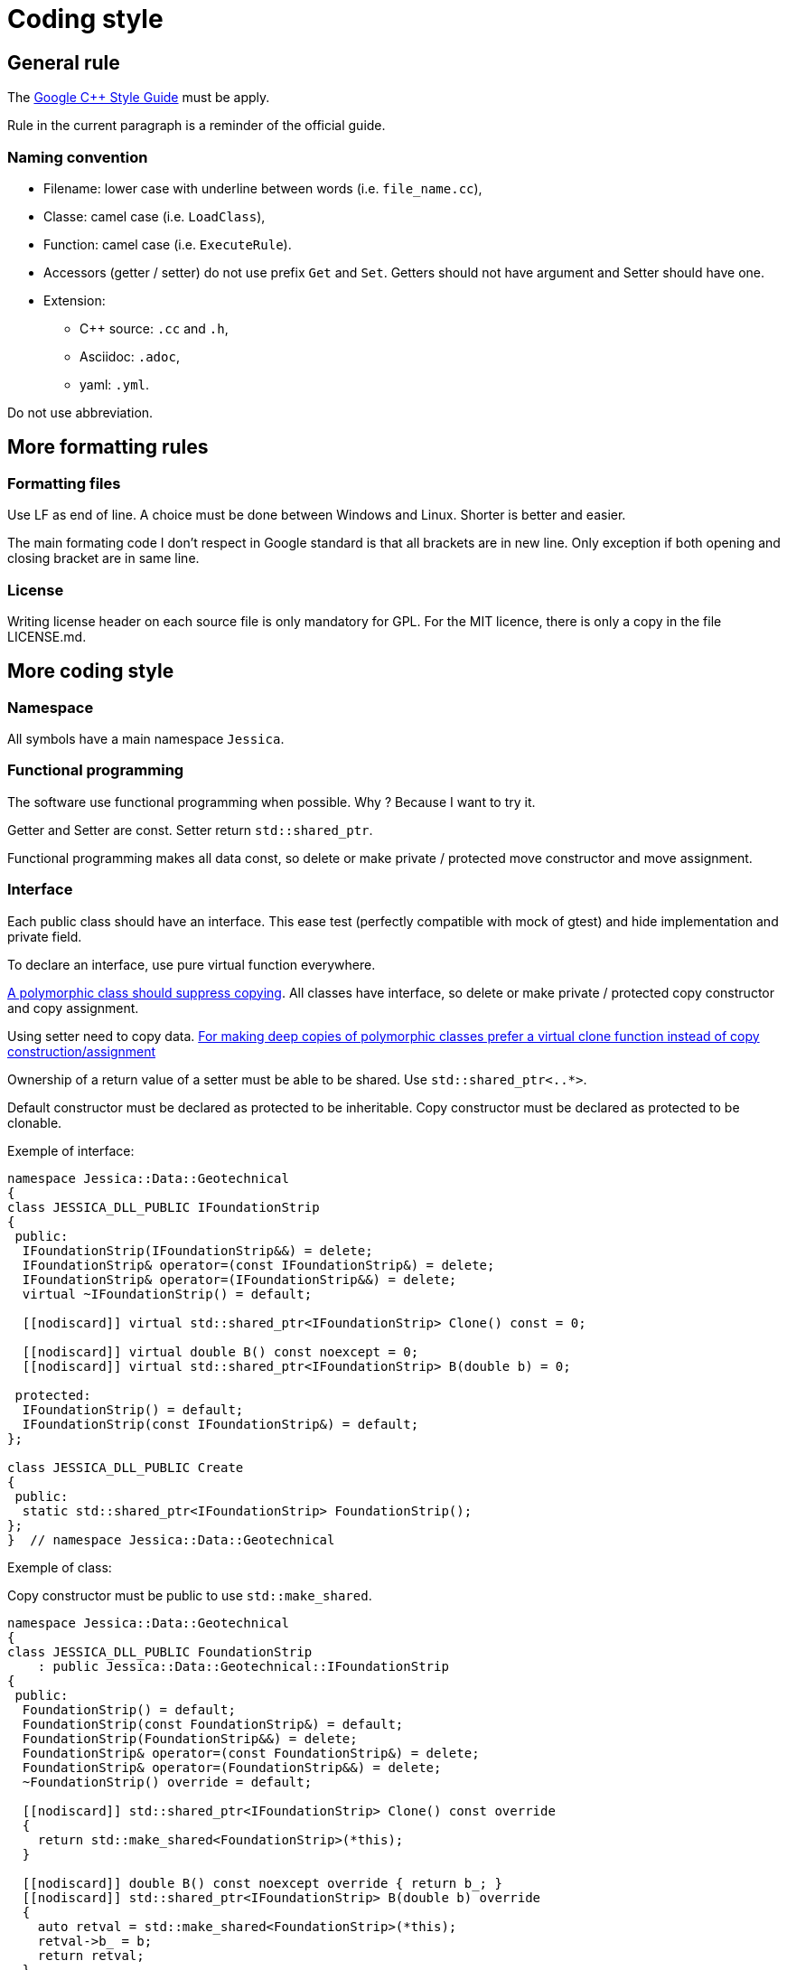 :last-update-label!:
:source-highlighter: highlight.js
:highlightjsdir: highlight

= Coding style

== General rule

The https://google.github.io/styleguide/cppguide.html[Google C++ Style Guide] must be apply.

Rule in the current paragraph is a reminder of the official guide.

=== Naming convention

  * Filename: lower case with underline between words (i.e. `file_name.cc`),
  * Classe: camel case (i.e. `LoadClass`),
  * Function: camel case (i.e. `ExecuteRule`).
  * Accessors (getter / setter) do not use prefix `Get` and `Set`. Getters should not have argument and Setter should have one.

  * Extension:
    ** C++ source: `.cc` and `.h`,
    ** Asciidoc: `.adoc`,
    ** yaml: `.yml`.

Do not use abbreviation.

== More formatting rules

=== Formatting files

Use LF as end of line. A choice must be done between Windows and Linux. Shorter is better and easier.

The main formating code I don't respect in Google standard is that all brackets are in new line. Only exception if both opening and closing bracket are in same line.

=== License

Writing license header on each source file is only mandatory for GPL.
For the MIT licence, there is only a copy in the file LICENSE.md.

== More coding style

=== Namespace

All symbols have a main namespace `Jessica`.

=== Functional programming

The software use functional programming when possible. Why ? Because I want to try it.

Getter and Setter are const. Setter return `std::shared_ptr`.

Functional programming makes all data const, so delete or make private / protected move constructor and move assignment.

=== Interface

Each public class should have an interface. This ease test (perfectly compatible with mock of gtest) and hide implementation and private field.

To declare an interface, use pure virtual function everywhere.

https://github.com/isocpp/CppCoreGuidelines/blob/master/CppCoreGuidelines.md#Rc-copy-virtual[A polymorphic class should suppress copying]. All classes have interface, so delete or make private / protected copy constructor and copy assignment.

Using setter need to copy data. https://github.com/isocpp/CppCoreGuidelines/blob/master/CppCoreGuidelines.md#Rh-copy[For making deep copies of polymorphic classes prefer a virtual clone function instead of copy construction/assignment]

Ownership of a return value of a setter must be able to be shared. Use `std::shared_ptr<..*>`.

Default constructor must be declared as protected to be inheritable.
Copy constructor must be declared as protected to be clonable.

Exemple of interface:

[source,cpp]
----
namespace Jessica::Data::Geotechnical
{
class JESSICA_DLL_PUBLIC IFoundationStrip
{
 public:
  IFoundationStrip(IFoundationStrip&&) = delete;
  IFoundationStrip& operator=(const IFoundationStrip&) = delete;
  IFoundationStrip& operator=(IFoundationStrip&&) = delete;
  virtual ~IFoundationStrip() = default;

  [[nodiscard]] virtual std::shared_ptr<IFoundationStrip> Clone() const = 0;

  [[nodiscard]] virtual double B() const noexcept = 0;
  [[nodiscard]] virtual std::shared_ptr<IFoundationStrip> B(double b) = 0;

 protected:
  IFoundationStrip() = default;
  IFoundationStrip(const IFoundationStrip&) = default;
};

class JESSICA_DLL_PUBLIC Create
{
 public:
  static std::shared_ptr<IFoundationStrip> FoundationStrip();
};
}  // namespace Jessica::Data::Geotechnical
----

Exemple of class:

Copy constructor must be public to use `std::make_shared`.

[source,cpp]
----
namespace Jessica::Data::Geotechnical
{
class JESSICA_DLL_PUBLIC FoundationStrip
    : public Jessica::Data::Geotechnical::IFoundationStrip
{
 public:
  FoundationStrip() = default;
  FoundationStrip(const FoundationStrip&) = default;
  FoundationStrip(FoundationStrip&&) = delete;
  FoundationStrip& operator=(const FoundationStrip&) = delete;
  FoundationStrip& operator=(FoundationStrip&&) = delete;
  ~FoundationStrip() override = default;

  [[nodiscard]] std::shared_ptr<IFoundationStrip> Clone() const override
  {
    return std::make_shared<FoundationStrip>(*this);
  }

  [[nodiscard]] double B() const noexcept override { return b_; }
  [[nodiscard]] std::shared_ptr<IFoundationStrip> B(double b) override
  {
    auto retval = std::make_shared<FoundationStrip>(*this);
    retval->b_ = b;
    return retval;
  }

 private:
  double b_ = std::numeric_limits<double>::quiet_NaN();
};

std::shared_ptr<IFoundationStrip> Create::FoundationStrip()
{
  return std::make_shared<Jessica::Data::Geotechnical::FoundationStrip>();
}
}  // namespace Jessica::Data::Geotechnical
----

At first, the idea was to put the implementation `FoundationStrip` in a anonymous namespace.
Infortunatly, to make the sanitizer `cfi` works, the `vtable` of `FoundationStrip` must be exported.
I kept separation between interface and implementation for tests.

=== Dependencies

Avoid deep dependencies.
If you use external dependency for just a few functions that could be easily replaced by another library, create an header adapter. See `jessica/test/test.h` for example.

=== Avoid...

  * ...too much symbol.

Use anonymous namespace where possible.
